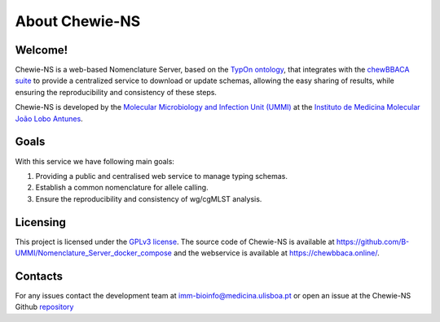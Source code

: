 About Chewie-NS
===============

Welcome!
::::::::

Chewie-NS is a web-based Nomenclature Server, based on the 
`TypOn ontology <https://jbiomedsem.biomedcentral.com/articles/10.1186/2041-1480-5-43>`_,
that integrates with the `chewBBACA suite <https://github.com/B-UMMI/chewBBACA>`_
to provide a centralized service to download or update schemas, allowing the 
easy sharing of results, while ensuring the reproducibility and consistency 
of these steps. 

Chewie-NS is developed by the `Molecular Microbiology and Infection Unit (UMMI) 
<http://darwin.phyloviz.net/wiki/doku.php>`_ at the 
`Instituto de Medicina Molecular João Lobo Antunes 
<https://imm.medicina.ulisboa.pt/>`_.

Goals
:::::

With this service we have following main goals:

1. Providing a public and centralised web service to manage typing schemas.
2. Establish a common nomenclature for allele calling.
3. Ensure the reproducibility and consistency of wg/cgMLST analysis.

Licensing
:::::::::

This project is licensed under the `GPLv3 license 
<https://github.com/B-UMMI/Nomenclature_Server_docker_compose/blob/master/LICENSE>`_.
The source code of Chewie-NS is available at `<https://github.com/B-UMMI/Nomenclature_Server_docker_compose>`_
and the webservice is available at `<https://chewbbaca.online/>`_.

Contacts
::::::::

For any issues contact the development team at imm-bioinfo@medicina.ulisboa.pt or 
open an issue at the Chewie-NS Github `repository <https://github.com/B-UMMI/Nomenclature_Server_docker_compose>`_

.. Citation
.. ::::::::

.. If you use this service, please cite “Vila-Cerqueira P, Mamede R, Silva M, 
.. Carriço JA, Ramirez M, Chewie-NS available at 
.. https://github.com/B-UMMI/Nomenclature_Server_docker_compose”


.. Acknoledgements
